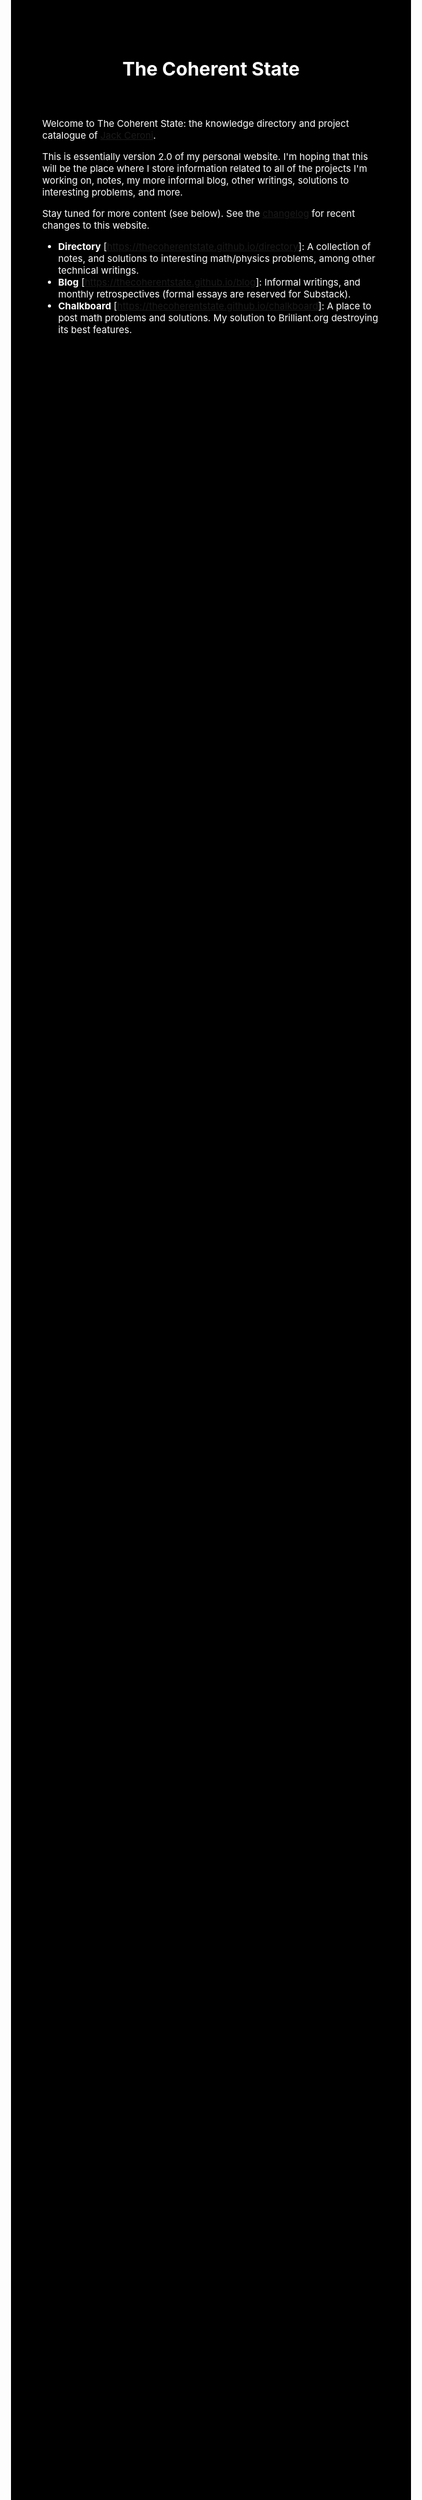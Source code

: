 #+TITLE:The Coherent State
#+DESCRIPTION:The Coherent State
#+HTML_HEAD: <link rel="stylesheet" type="text/css" href="https://gongzhitaao.org/orgcss/org.css"/>
#+HTML_HEAD: <style> body {font-size:15px; background-color:black; color:white;} .title {color:white;} </style>


Welcome to The Coherent State: the knowledge directory and project catalogue of [[https://lucaman99.github.io][Jack Ceroni]].

This is essentially version 2.0 of my personal website. I'm hoping that this will be the place where 
I store information related to all of the projects I'm working on, notes, my more informal blog, other writings, solutions to interesting problems, and 
more.

Stay tuned for more content (see below). See the [[https://thecoherentstate.github.io/changelog.html][changelog]] for recent changes to this website.

+ *Directory* [[[https://thecoherentstate.github.io/directory]]]: A collection of notes, and solutions to interesting math/physics problems, among other technical writings.
+ *Blog* [https://thecoherentstate.github.io/blog]: Informal writings, and monthly retrospectives (formal essays are reserved for Substack).
+ *Chalkboard* [https://thecoherentstate.github.io/chalkboard]: A place to post math problems and solutions. My solution to Brilliant.org destroying its best features.

